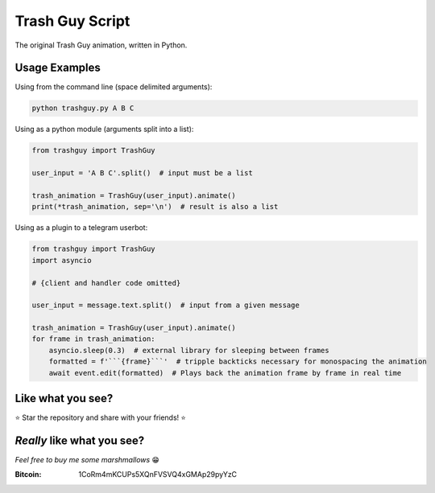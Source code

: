 Trash Guy Script
===============
The original Trash Guy animation, written in Python.

Usage Examples
-----------------
Using from the command line (space delimited arguments):

.. code-block:: bash

    python trashguy.py A B C

Using as a python module (arguments split into a list):

.. code-block:: python

    from trashguy import TrashGuy
    
    user_input = 'A B C'.split()  # input must be a list
    
    trash_animation = TrashGuy(user_input).animate()
    print(*trash_animation, sep='\n')  # result is also a list
    
Using as a plugin to a telegram userbot:

.. code-block:: python

    from trashguy import TrashGuy
    import asyncio
    
    # {client and handler code omitted}
    
    user_input = message.text.split()  # input from a given message
    
    trash_animation = TrashGuy(user_input).animate()
    for frame in trash_animation:
        asyncio.sleep(0.3)  # external library for sleeping between frames
        formatted = f'```{frame}```'  # tripple backticks necessary for monospacing the animation
        await event.edit(formatted)  # Plays back the animation frame by frame in real time

Like what you see?
-----------------
⭐️ Star the repository and share with your friends! ⭐️

*Really* like what you see?
-----------------
*Feel free to buy me some marshmallows* 😁

:Bitcoin: 1CoRm4mKCUPs5XQnFVSVQ4xGMAp29pyYzC
